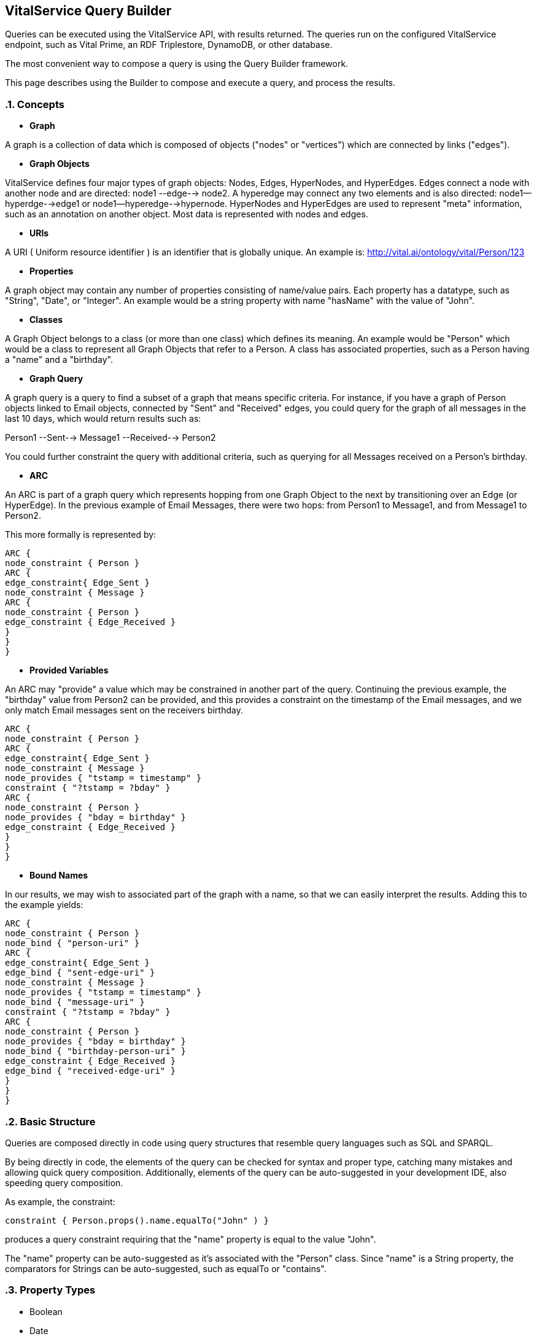:linkattrs:
== VitalService Query Builder

Queries can be executed using the VitalService API, with results returned.  The queries run on the configured VitalService endpoint, such as Vital Prime, an RDF Triplestore, DynamoDB, or other database.

The most convenient way to compose a query is using the Query Builder framework.

This page describes using the Builder to compose and execute a query, and process the results.

:sectnums:

=== Concepts

* *Graph*

A graph is a collection of data which is composed of objects ("nodes" or "vertices") which are connected by links ("edges").

* *Graph Objects*

VitalService defines four major types of graph objects: Nodes, Edges, HyperNodes, and HyperEdges.  Edges connect a node with another node and are directed: node1 --edge--> node2.  A hyperedge may connect any two elements and is also directed: node1--hyperdge-->edge1 or node1--hyperedge-->hypernode.  HyperNodes and HyperEdges are used to represent "meta" information, such as an annotation on another object.  Most data is represented with nodes and edges.
  
* *URIs*

A URI ( Uniform resource identifier ) is an identifier that is globally unique.  An example is: http://vital.ai/ontology/vital/Person/123[http://vital.ai/ontology/vital/Person/123, window="http://vital.ai/ontology/vital/Person/123"]

* *Properties*

A graph object may contain any number of properties consisting of name/value pairs.  Each property has a datatype, such as "String", "Date", or "Integer".  An example would be a string property with name "hasName" with the value of "John".

* *Classes*

A Graph Object belongs to a class (or more than one class) which defines its meaning.  An example would be "Person" which would be a class to represent all Graph Objects that refer to a Person.  A class has associated properties, such as a Person having a "name" and a "birthday".

* *Graph Query*

A graph query is a query to find a subset of a graph that means specific criteria.  For instance, if you have a graph of Person objects linked to Email objects, connected by "Sent" and "Received" edges, you could query for the graph of all messages in the last 10 days, which would return results such as:

Person1 --Sent--> Message1 --Received--> Person2
 
You could further constraint the query with additional criteria, such as querying for all Messages received on a Person's birthday. 

* *ARC*

An ARC is part of a graph query which represents hopping from one Graph Object to the next by transitioning over an Edge (or HyperEdge).  In the previous example of Email Messages, there were two hops:  from Person1 to Message1, and from Message1 to Person2.

This more formally is represented by:


[source, groovy]
ARC { 
node_constraint { Person }
ARC {
edge_constraint{ Edge_Sent }
node_constraint { Message }
ARC {
node_constraint { Person }  
edge_constraint { Edge_Received }
}
}
}

* *Provided Variables*

An ARC may "provide" a value which may be constrained in another part of the query.
    Continuing the previous example, the "birthday" value from Person2 can be provided, and this provides a constraint on the timestamp of the Email messages, and we only match Email messages sent on the receivers birthday.

[source, groovy]
ARC { 
node_constraint { Person }
ARC {
edge_constraint{ Edge_Sent }
node_constraint { Message }
node_provides { "tstamp = timestamp" }
constraint { "?tstamp = ?bday" }
ARC {
node_constraint { Person } 
node_provides { "bday = birthday" }
edge_constraint { Edge_Received }
}
}
}

* *Bound Names*

In our results, we may wish to associated part of the graph with a name, so that we can easily interpret the results. Adding this to the example yields:

[source, groovy]
ARC { 
node_constraint { Person }
node_bind { "person-uri" }
ARC {
edge_constraint{ Edge_Sent }
edge_bind { "sent-edge-uri" }
node_constraint { Message }
node_provides { "tstamp = timestamp" }
node_bind { "message-uri" }
constraint { "?tstamp = ?bday" }
ARC {
node_constraint { Person } 
node_provides { "bday = birthday" }
node_bind { "birthday-person-uri" }
edge_constraint { Edge_Received }
edge_bind { "received-edge-uri" }
}
}
}
        
        
=== Basic Structure

Queries are composed directly in code using query structures that resemble query languages such as SQL and SPARQL.

By being directly in code, the elements of the query can be checked for syntax and proper type, catching many mistakes and allowing quick query composition.  Additionally, elements of the query can be auto-suggested in your development IDE, also speeding query composition.

As example, the constraint:

[source, groovy]
constraint { Person.props().name.equalTo("John" ) }
					
produces a query constraint requiring that the "name" property is equal to the value "John".

The "name" property can be auto-suggested as it's associated with the "Person" class.  Since "name" is a String property, the comparators for Strings can be auto-suggested, such as equalTo or "contains".


=== Property Types

* Boolean
* Date
* Double
* Float
* GeoLocation: a longitude and latitude pair
* Integer
* Long
* String
* URI
* MultiValue: contains a set of values
* Other: generic container of a value

==== Comparators

* equalTo: has the identical value
* notEqualTo: does not have the identical value
* lessThan
* lessThanEqualTo
* greaterThan
* greaterThanEqualTo
* contains: contains this string
* contains: contains this value for a multi-value property
* contains_i: contains this string, ignoring the case
* notContains: does not contain this string
* notContains: does not contain this value for a multi-value property
* notContains_i: does not contain this string, ignoring case
* exists: tests if a value for the named property exists
* notExists: tests if a value for the named property does not exist
* before: used with Dates, synonym for lessThan
* after: used with Dates, synonym for greaterThan
* GeoLocation comparators to be added
* oneOf: used with a list of items, equivalent to an OR of equalTo comparators
* noneOf: used with a list of items, equivalent to an AND of notEqualTo comparators

=== Parameters: Value Statements

* value

Parameters can be either single valued or multi-valued.  For single values parameters like "limit", if it is declared more than once, then the last value declared is taken.  For multi-valued parameters, additional declarations add to the set of values.


=== Available Parameters

* segment: used to specify the data segments the query is applied to
* limit: used to limit the number of results returned
* offset: used to skip an initial offset of results
* direction: forward|reverse - used to specify if the arc is to be treated "source" --> "destination" or the reverse.
* parent: removing ambiguity in hyperarcs which element the parent is (connector or target)
* target: removing ambiguity in hyperarcs what type the target is (node, edge, hyperedge, hypernode)
* optional: use to specify that this ARC/HYPER_ARC is optional

=== Constraints

* Property Constraints
* Type Constraints
* Provided Variable Constraints: constrains a named variable using a value or other named variable

=== Provides Statements

* provides: associates a property with a named variable, which may be constrained in parent containers
* node_provides
* edge_provides
* hypernode_provides
* hyperedge_provides

=== Constraint Containers

* constraint
* node_constraint
* edge_constraint
* hypernode_constraint
* hyperedge_constraint


=== Boolean Containers

* AND
* OR

=== Top Level Containers

* SELECT
* GRAPH

=== ARC Containers

* ARC
* HYPER_ARC
* ARC_AND
* ARC_OR
* HYPERARC_AND
* HYPERARC_OR


=== Constraint Context

* target: removes ambiguity in HYPER ARCS to indicate that the enclosed provides/constraint applies to the target
* connector: removes ambiguity in HYPER ARCS to indicate that the enclosed provides/constraint applies to the connector
* source: reserved to refer to the enclosed source

=== Binding Names to Results

* node_bind { "name" }: binds "name" to the URI of the node of the ARC
* edge_bind { "name" }: binds "name" to the URI of the edge of the ARC
* connector { bind { "name" } }: binds "name" to the URI of the connector of the ARC/HYPER_ARC
* target { bind { "name" } }: bind "name" to the URI of the target of the ARC/HYPER_ARC



=== Select Queries


Example:

[source, groovy]
SELECT {
value limit: 100
	value offset: 0
	value segments: ["mydata"]
constraint { Person.class }
constraint { Person.props().name.equalTo("John" ) }
}

=== Results

Results are returned in a ResultList containing GraphObjects.

=== Graph Queries

Example:

Given a set of Email messages with links to senders and receivers, find all messages sent by "john@example.org", excluding those he sent to himself.

[source, groovy]
GRAPH {
    value segments: ["mydata"]
ARC {
          node_constraint { Email.class }
          constraint { "?person1 != ?person2" }
          ARC_AND {
              ARC {
                edge_constraint { Edge_hasSender.class }
                node_constraint {Person.props().emailAddress.equalTo("john@example.org")
                node_constraint { Person.class }
                node_provides { "person1 = URI" }   
             }
              ARC {        
                edge_constraint { Edge_hasRecipient.class }
                node_constraint { Person.class }
                node_provides { "person2 = URI" } 
             }
          }
        } 
    }

=== Results

Results are returned in a ResultList containing GraphMatch objects, each of which contains a set of URIs of the matching graph elements.

For the above example, each result includes:

* URI of an email message
* URI of the edge connecting the email to a sender
* URI of the sender, which would the the URI of the Person with email addresss "john@example.org"
* URI of the edge connecting the email to a recipient
* URI of the recipient Person, which is enforced to be not the same as the sender

=== Aggregation Queries

DISTINCT, COUNT, SUM, AVERAGE, FIRST, LAST, COUNT+DISTINCT, FIRST+DISTINCT, LAST+DISTINCT

=== Native Queries

A query specific to the endpoint implementation can be passed through directly.  This includes Hive-SQL (Spark-SQL) and SPARQL queries.  This is used principally for legacy or highly optimized queries.  The results returned are objects containing the raw results.

=== Builder in Groovy, Java, Scala, and Spark

The VitalService query builder uses Groovy closures to compose queries.  In groovy source code, these are parsed directly.

In Java and Scala code, the same identical queries can be used, but passed to the builder as a String.  The same should be true for any other JVM language.

In Scala (and Spark), this looks like:

[source, groovy]
    val email = "someone@example.org"
    def gQuery = builder.queryString ( 
        s"""
        GRAPH { 
        value segments: ["mydata"]
        ARC {
           node_constraint { Email.class }
           ARC {
              node_constraint { Person.props().emailAddress.equalTo("${email}") }
           }  
         }
        } 
        """         
       ).toQuery()

Note the query is surrounded by the multiline indicator (""") and is preceded by "s" which indicates string substitution of variables -- in this case the variable "email".  Thus, even as a string, the query can be a template with values passed in as needed.


=== Importing Domain Classes in Java, Scala, and Spark

In a constraint such as:

[source, groovy]
node_constraint { Email.class }

The domain class of "Email" must be resolved to an implementation class.  In Groovy code, these classes are found via the import statements of the enclosing class.  When the query is passed in as a String, import statements must be included to allow the resolution of these classes.  

If our domain classes are found within the package: com.mycompany.domain.*, then this import should be added into the query:

        def gQuery = builder.queryString ( 
         s"""
         // import statement at the head of the query
         import com.mycompany.domain.*
         // alternatively, individual imports can be stated, such as:
         // import com.mycompany.domain.Person
         // import com.mycompany.domain.Email
         GRAPH {
         value segments: ["mydata"]
         ARC {
            node_constraint { Email.class }
            ARC {
               node_constraint { Person.props().emailAddress.equalTo("${email}") }
            }  
          }
         } 
        """         
       ).toQuery()

This allows the class "Email" and class "Person" to be found within the package "com.mycompany.domain" and resolved to: com.mycompany.domain.Email and com.mycompany.domain.Person.

=== Supported Endpoints

* Triplestores
    ** Allegrograph
* SOLR/Lucene
* Amazon DynamoDB
* Spark
* MongoDB (In progress)
